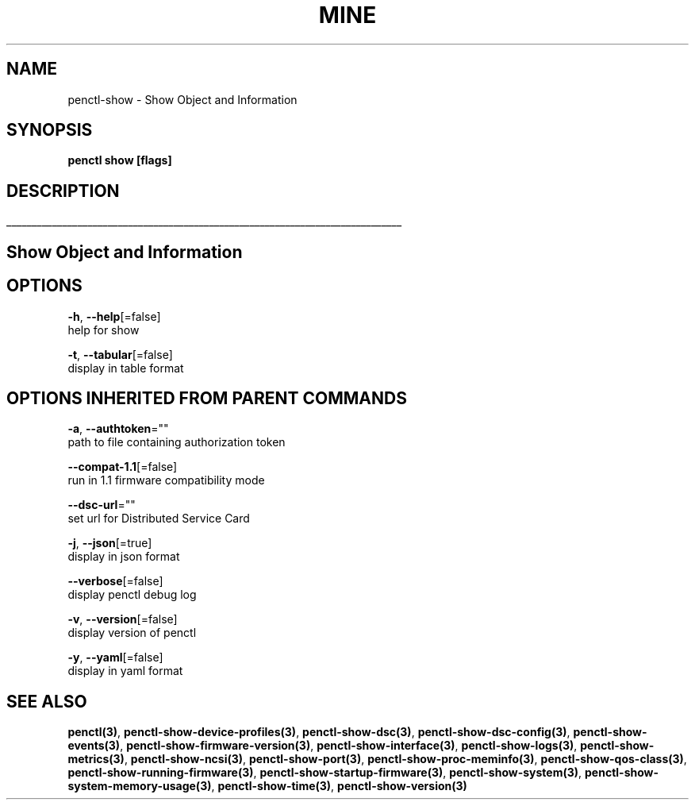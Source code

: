 .TH "MINE" "3" "Aug 2020" "Auto generated by spf13/cobra" "" 
.nh
.ad l


.SH NAME
.PP
penctl\-show \- Show Object and Information


.SH SYNOPSIS
.PP
\fBpenctl show [flags]\fP


.SH DESCRIPTION
.ti 0
\l'\n(.lu'

.SH Show Object and Information

.SH OPTIONS
.PP
\fB\-h\fP, \fB\-\-help\fP[=false]
    help for show

.PP
\fB\-t\fP, \fB\-\-tabular\fP[=false]
    display in table format


.SH OPTIONS INHERITED FROM PARENT COMMANDS
.PP
\fB\-a\fP, \fB\-\-authtoken\fP=""
    path to file containing authorization token

.PP
\fB\-\-compat\-1.1\fP[=false]
    run in 1.1 firmware compatibility mode

.PP
\fB\-\-dsc\-url\fP=""
    set url for Distributed Service Card

.PP
\fB\-j\fP, \fB\-\-json\fP[=true]
    display in json format

.PP
\fB\-\-verbose\fP[=false]
    display penctl debug log

.PP
\fB\-v\fP, \fB\-\-version\fP[=false]
    display version of penctl

.PP
\fB\-y\fP, \fB\-\-yaml\fP[=false]
    display in yaml format


.SH SEE ALSO
.PP
\fBpenctl(3)\fP, \fBpenctl\-show\-device\-profiles(3)\fP, \fBpenctl\-show\-dsc(3)\fP, \fBpenctl\-show\-dsc\-config(3)\fP, \fBpenctl\-show\-events(3)\fP, \fBpenctl\-show\-firmware\-version(3)\fP, \fBpenctl\-show\-interface(3)\fP, \fBpenctl\-show\-logs(3)\fP, \fBpenctl\-show\-metrics(3)\fP, \fBpenctl\-show\-ncsi(3)\fP, \fBpenctl\-show\-port(3)\fP, \fBpenctl\-show\-proc\-meminfo(3)\fP, \fBpenctl\-show\-qos\-class(3)\fP, \fBpenctl\-show\-running\-firmware(3)\fP, \fBpenctl\-show\-startup\-firmware(3)\fP, \fBpenctl\-show\-system(3)\fP, \fBpenctl\-show\-system\-memory\-usage(3)\fP, \fBpenctl\-show\-time(3)\fP, \fBpenctl\-show\-version(3)\fP
